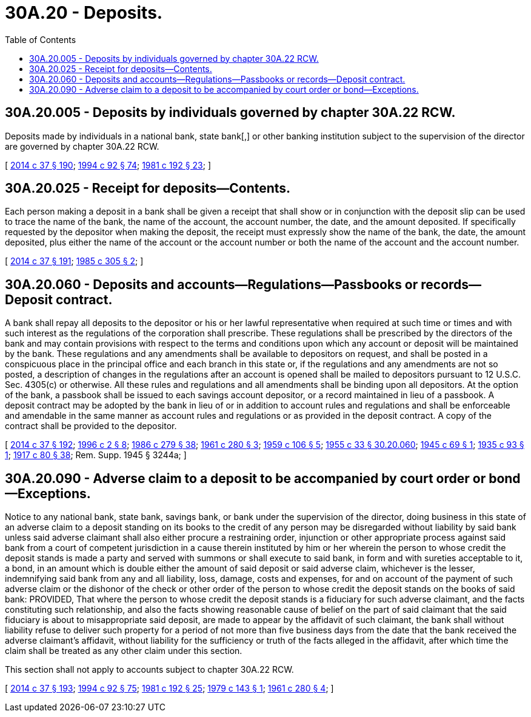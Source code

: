 = 30A.20 - Deposits.
:toc:

== 30A.20.005 - Deposits by individuals governed by chapter  30A.22 RCW.
Deposits made by individuals in a national bank, state bank[,] or other banking institution subject to the supervision of the director are governed by chapter 30A.22 RCW.

[ http://lawfilesext.leg.wa.gov/biennium/2013-14/Pdf/Bills/Session%20Laws/Senate/6135.SL.pdf?cite=2014%20c%2037%20§%20190[2014 c 37 § 190]; http://lawfilesext.leg.wa.gov/biennium/1993-94/Pdf/Bills/Session%20Laws/House/2438-S.SL.pdf?cite=1994%20c%2092%20§%2074[1994 c 92 § 74]; http://leg.wa.gov/CodeReviser/documents/sessionlaw/1981c192.pdf?cite=1981%20c%20192%20§%2023[1981 c 192 § 23]; ]

== 30A.20.025 - Receipt for deposits—Contents.
Each person making a deposit in a bank shall be given a receipt that shall show or in conjunction with the deposit slip can be used to trace the name of the bank, the name of the account, the account number, the date, and the amount deposited. If specifically requested by the depositor when making the deposit, the receipt must expressly show the name of the bank, the date, the amount deposited, plus either the name of the account or the account number or both the name of the account and the account number.

[ http://lawfilesext.leg.wa.gov/biennium/2013-14/Pdf/Bills/Session%20Laws/Senate/6135.SL.pdf?cite=2014%20c%2037%20§%20191[2014 c 37 § 191]; http://leg.wa.gov/CodeReviser/documents/sessionlaw/1985c305.pdf?cite=1985%20c%20305%20§%202[1985 c 305 § 2]; ]

== 30A.20.060 - Deposits and accounts—Regulations—Passbooks or records—Deposit contract.
A bank shall repay all deposits to the depositor or his or her lawful representative when required at such time or times and with such interest as the regulations of the corporation shall prescribe. These regulations shall be prescribed by the directors of the bank and may contain provisions with respect to the terms and conditions upon which any account or deposit will be maintained by the bank. These regulations and any amendments shall be available to depositors on request, and shall be posted in a conspicuous place in the principal office and each branch in this state or, if the regulations and any amendments are not so posted, a description of changes in the regulations after an account is opened shall be mailed to depositors pursuant to 12 U.S.C. Sec. 4305(c) or otherwise. All these rules and regulations and all amendments shall be binding upon all depositors. At the option of the bank, a passbook shall be issued to each savings account depositor, or a record maintained in lieu of a passbook. A deposit contract may be adopted by the bank in lieu of or in addition to account rules and regulations and shall be enforceable and amendable in the same manner as account rules and regulations or as provided in the deposit contract. A copy of the contract shall be provided to the depositor.

[ http://lawfilesext.leg.wa.gov/biennium/2013-14/Pdf/Bills/Session%20Laws/Senate/6135.SL.pdf?cite=2014%20c%2037%20§%20192[2014 c 37 § 192]; http://lawfilesext.leg.wa.gov/biennium/1995-96/Pdf/Bills/Session%20Laws/House/2125-S.SL.pdf?cite=1996%20c%202%20§%208[1996 c 2 § 8]; http://leg.wa.gov/CodeReviser/documents/sessionlaw/1986c279.pdf?cite=1986%20c%20279%20§%2038[1986 c 279 § 38]; http://leg.wa.gov/CodeReviser/documents/sessionlaw/1961c280.pdf?cite=1961%20c%20280%20§%203[1961 c 280 § 3]; http://leg.wa.gov/CodeReviser/documents/sessionlaw/1959c106.pdf?cite=1959%20c%20106%20§%205[1959 c 106 § 5]; http://leg.wa.gov/CodeReviser/documents/sessionlaw/1955c33.pdf?cite=1955%20c%2033%20§%2030.20.060[1955 c 33 § 30.20.060]; http://leg.wa.gov/CodeReviser/documents/sessionlaw/1945c69.pdf?cite=1945%20c%2069%20§%201[1945 c 69 § 1]; http://leg.wa.gov/CodeReviser/documents/sessionlaw/1935c93.pdf?cite=1935%20c%2093%20§%201[1935 c 93 § 1]; http://leg.wa.gov/CodeReviser/documents/sessionlaw/1917c80.pdf?cite=1917%20c%2080%20§%2038[1917 c 80 § 38]; Rem. Supp. 1945 § 3244a; ]

== 30A.20.090 - Adverse claim to a deposit to be accompanied by court order or bond—Exceptions.
Notice to any national bank, state bank, savings bank, or bank under the supervision of the director, doing business in this state of an adverse claim to a deposit standing on its books to the credit of any person may be disregarded without liability by said bank unless said adverse claimant shall also either procure a restraining order, injunction or other appropriate process against said bank from a court of competent jurisdiction in a cause therein instituted by him or her wherein the person to whose credit the deposit stands is made a party and served with summons or shall execute to said bank, in form and with sureties acceptable to it, a bond, in an amount which is double either the amount of said deposit or said adverse claim, whichever is the lesser, indemnifying said bank from any and all liability, loss, damage, costs and expenses, for and on account of the payment of such adverse claim or the dishonor of the check or other order of the person to whose credit the deposit stands on the books of said bank: PROVIDED, That where the person to whose credit the deposit stands is a fiduciary for such adverse claimant, and the facts constituting such relationship, and also the facts showing reasonable cause of belief on the part of said claimant that the said fiduciary is about to misappropriate said deposit, are made to appear by the affidavit of such claimant, the bank shall without liability refuse to deliver such property for a period of not more than five business days from the date that the bank received the adverse claimant's affidavit, without liability for the sufficiency or truth of the facts alleged in the affidavit, after which time the claim shall be treated as any other claim under this section.

This section shall not apply to accounts subject to chapter 30A.22 RCW.

[ http://lawfilesext.leg.wa.gov/biennium/2013-14/Pdf/Bills/Session%20Laws/Senate/6135.SL.pdf?cite=2014%20c%2037%20§%20193[2014 c 37 § 193]; http://lawfilesext.leg.wa.gov/biennium/1993-94/Pdf/Bills/Session%20Laws/House/2438-S.SL.pdf?cite=1994%20c%2092%20§%2075[1994 c 92 § 75]; http://leg.wa.gov/CodeReviser/documents/sessionlaw/1981c192.pdf?cite=1981%20c%20192%20§%2025[1981 c 192 § 25]; http://leg.wa.gov/CodeReviser/documents/sessionlaw/1979c143.pdf?cite=1979%20c%20143%20§%201[1979 c 143 § 1]; http://leg.wa.gov/CodeReviser/documents/sessionlaw/1961c280.pdf?cite=1961%20c%20280%20§%204[1961 c 280 § 4]; ]

